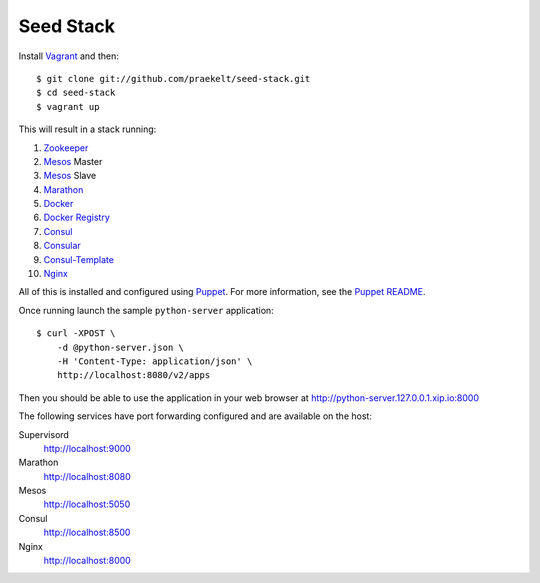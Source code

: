 Seed Stack
==========

Install Vagrant_ and then::

    $ git clone git://github.com/praekelt/seed-stack.git
    $ cd seed-stack
    $ vagrant up

This will result in a stack running:

1. Zookeeper_
2. Mesos_ Master
3. Mesos_ Slave
4. Marathon_
5. Docker_
6. `Docker Registry`_
7. Consul_
8. Consular_
9. Consul-Template_
10. Nginx_

All of this is installed and configured using Puppet_. For more information, see the `Puppet README`_.

Once running launch the sample ``python-server`` application::

    $ curl -XPOST \
        -d @python-server.json \
        -H 'Content-Type: application/json' \
        http://localhost:8080/v2/apps

Then you should be able to use the application in your web browser at http://python-server.127.0.0.1.xip.io:8000

The following services have port forwarding configured and are available
on the host:

Supervisord
    http://localhost:9000

Marathon
    http://localhost:8080

Mesos
    http://localhost:5050

Consul
    http://localhost:8500

Nginx
    http://localhost:8000


.. _Vagrant: http://www.vagrantup.com
.. _Mesos: https://mesos.apache.org/
.. _Marathon: http://mesosphere.github.io/marathon/
.. _Docker: https://www.docker.com
.. _Docker Registry: https://docs.docker.com/registry/
.. _Consul: http://consul.io
.. _Consular: http://consular.rtfd.org
.. _Consul-Template: https://github.com/hashicorp/consul-template
.. _Nginx: http://www.nginx.org
.. _Zookeeper: https://zookeeper.apache.org/
.. _Puppet: http://docs.puppetlabs.com/puppet/3/reference/
.. _Puppet README: puppet/README.md
